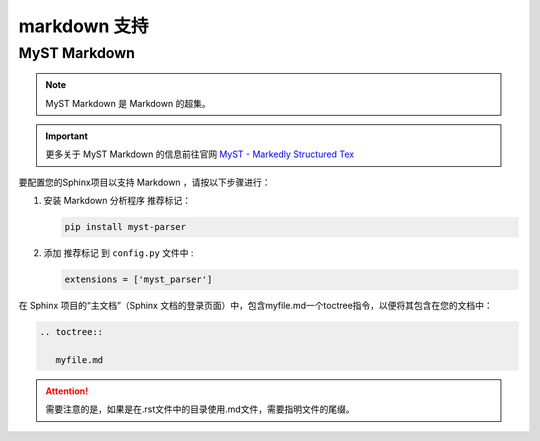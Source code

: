==========================
markdown 支持
==========================

.. _markdown-support:

MyST Markdown
====================

.. note:: 

   MyST Markdown 是 Markdown 的超集。

.. important:: 

   更多关于 MyST Markdown 的信息前往官网 `MyST - Markedly Structured Tex <https://myst-parser.readthedocs.io/en/latest/index.html>`_ 

要配置您的Sphinx项目以支持 Markdown ，请按以下步骤进行：

#. 安装 Markdown 分析程序 推荐标记：

   .. code-block:: default

      pip install myst-parser


#. 添加 推荐标记 到 ``config.py`` 文件中 :

   .. code-block:: python

      extensions = ['myst_parser']



在 Sphinx 项目的“主文档”（Sphinx 文档的登录页面）中，包含myfile.md一个toctree指令，以便将其包含在您的文档中：

.. code-block:: rest

   .. toctree::

      myfile.md


.. attention:: 

   需要注意的是，如果是在.rst文件中的目录使用.md文件，需要指明文件的尾缀。
